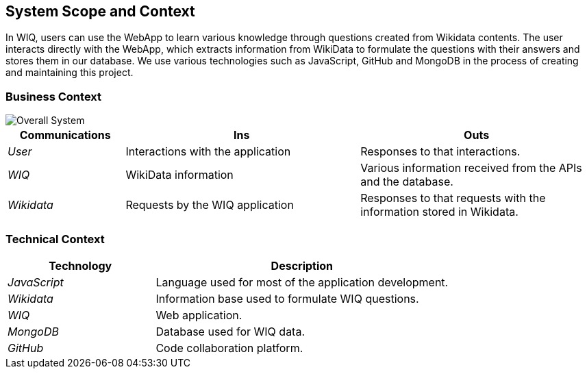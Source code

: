 ifndef::imagesdir[:imagesdir: ../images]

[[section-system-scope-and-context]]

== System Scope and Context

In WIQ, users can use the WebApp to learn various knowledge through questions created from Wikidata contents. The user interacts directly with the WebApp, 
which extracts information from WikiData to formulate the questions with their answers and stores them in our database. We use various technologies such as JavaScript, 
GitHub and MongoDB in the process of creating and maintaining this project.

=== Business Context

image::03_Business_Context.png["Overall System"]

[options="header",cols="1,2,2"]
|===
| Communications | Ins | Outs
| _User_ | Interactions with the application | Responses to that interactions.
| _WIQ_ | WikiData information | Various information received from the APIs and the database.
| _Wikidata_ | Requests by the WIQ application | Responses to that requests with the information stored in Wikidata.
|===

=== Technical Context

[options="header",cols="1,2"]
|===
| Technology | Description
| _JavaScript_ | Language used for most of the application development.
| _Wikidata_ | Information base used to formulate WIQ questions.
| _WIQ_ | Web application.
| _MongoDB_ | Database used for WIQ data.
| _GitHub_ | Code collaboration platform.
|===
